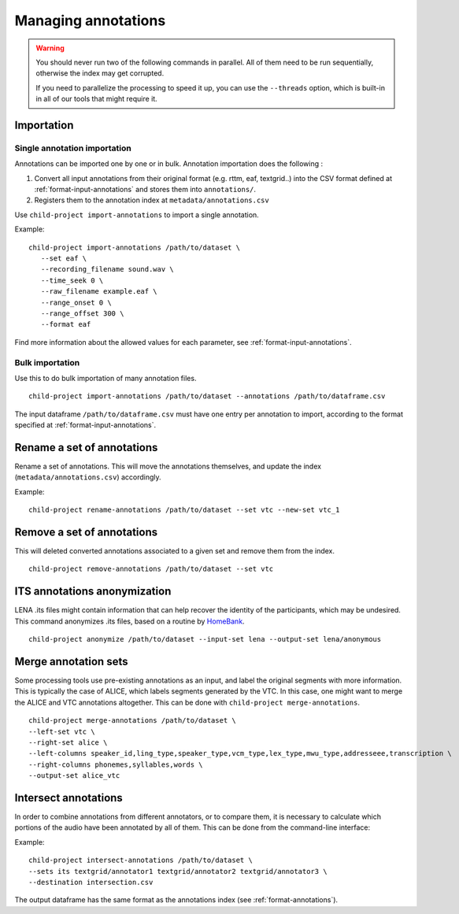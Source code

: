 Managing annotations
--------------------

.. warning::

   You should never run two of the following commands in parallel.
   All of them need to be run sequentially, otherwise the index
   may get corrupted.

   If you need to parallelize the processing to speed it up,
   you can use the ``--threads`` option, which is built-in
   in all of our tools that might require it.


Importation
~~~~~~~~~~~

Single annotation importation
^^^^^^^^^^^^^^^^^^^^^^^^^^^^^

Annotations can be imported one by one or in bulk. Annotation
importation does the following :

1. Convert all input annotations from their original format (e.g. rttm,
   eaf, textgrid..) into the CSV format defined at :ref:`format-input-annotations`
   and stores them into ``annotations/``.
2. Registers them to the annotation index at
   ``metadata/annotations.csv``

Use ``child-project import-annotations`` to import a single annotation.

.. clidoc::

   child-project import-annotations /path/to/dataset --help

Example:

::

   child-project import-annotations /path/to/dataset \
      --set eaf \
      --recording_filename sound.wav \
      --time_seek 0 \
      --raw_filename example.eaf \
      --range_onset 0 \
      --range_offset 300 \
      --format eaf

Find more information about the allowed values for each parameter, see :ref:`format-input-annotations`.

.. _tools-annotations-bulk-importation:

Bulk importation
^^^^^^^^^^^^^^^^

Use this to do bulk importation of many annotation files.

::

   child-project import-annotations /path/to/dataset --annotations /path/to/dataframe.csv

The input dataframe ``/path/to/dataframe.csv`` must have one entry per
annotation to import, according to the format specified at :ref:`format-input-annotations`.


Rename a set of annotations
~~~~~~~~~~~~~~~~~~~~~~~~~~~

Rename a set of annotations. This will move the annotations themselves,
and update the index (``metadata/annotations.csv``) accordingly.

.. clidoc::

   child-project rename-annotations /path/to/dataset --help

Example:

::

   child-project rename-annotations /path/to/dataset --set vtc --new-set vtc_1

Remove a set of annotations
~~~~~~~~~~~~~~~~~~~~~~~~~~~

This will deleted converted annotations associated to a given set and
remove them from the index.

.. clidoc::

   child-project remove-annotations /path/to/dataset --help

::

   child-project remove-annotations /path/to/dataset --set vtc

ITS annotations anonymization
~~~~~~~~~~~~~~~~~~~~~~~~~~~~~

LENA .its files might contain information that can help recover the identity of the participants, which may be undesired.
This command anonymizes .its files, based on a routine by `HomeBank
<https://github.com/HomeBankCode/ITS_annonymizer>`_.

.. clidoc::

   child-project anonymize /path/to/dataset --help

::

   child-project anonymize /path/to/dataset --input-set lena --output-set lena/anonymous

Merge annotation sets
~~~~~~~~~~~~~~~~~~~~~

Some processing tools use pre-existing annotations as an input,
and label the original segments with more information. This is
typically the case of ALICE, which labels segments generated
by the VTC. In this case, one might want to merge the ALICE
and VTC annotations altogether. This can be done with ``child-project merge-annotations``.

.. clidoc::

   child-project merge-annotations /path/to/dataset --help

::

   child-project merge-annotations /path/to/dataset \
   --left-set vtc \
   --right-set alice \
   --left-columns speaker_id,ling_type,speaker_type,vcm_type,lex_type,mwu_type,addresseee,transcription \
   --right-columns phonemes,syllables,words \
   --output-set alice_vtc

Intersect annotations
~~~~~~~~~~~~~~~~~~~~~

In order to combine annotations from different annotators, or to compare them,
it is necessary to calculate which portions of the audio have been annotated by all of them.
This can be done from the command-line interface:

.. clidoc::

    child-project intersect-annotations /path/to/dataset --help

Example:

::

    child-project intersect-annotations /path/to/dataset \
    --sets its textgrid/annotator1 textgrid/annotator2 textgrid/annotator3 \
    --destination intersection.csv

The output dataframe has the same format as the annotations index (see :ref:`format-annotations`).